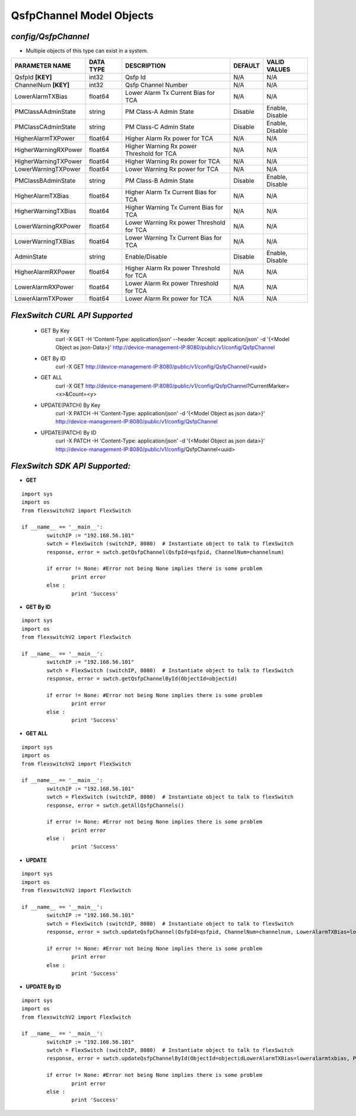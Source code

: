 QsfpChannel Model Objects
=============================================================

*config/QsfpChannel*
------------------------------------

- Multiple objects of this type can exist in a system.

+----------------------+---------------+--------------------------------+-------------+------------------+
|  **PARAMETER NAME**  | **DATA TYPE** |        **DESCRIPTION**         | **DEFAULT** | **VALID VALUES** |
+----------------------+---------------+--------------------------------+-------------+------------------+
| QsfpId **[KEY]**     | int32         | Qsfp Id                        | N/A         | N/A              |
+----------------------+---------------+--------------------------------+-------------+------------------+
| ChannelNum **[KEY]** | int32         | Qsfp Channel Number            | N/A         | N/A              |
+----------------------+---------------+--------------------------------+-------------+------------------+
| LowerAlarmTXBias     | float64       | Lower Alarm Tx Current Bias    | N/A         | N/A              |
|                      |               | for TCA                        |             |                  |
+----------------------+---------------+--------------------------------+-------------+------------------+
| PMClassAAdminState   | string        | PM Class-A Admin State         | Disable     | Enable, Disable  |
+----------------------+---------------+--------------------------------+-------------+------------------+
| PMClassCAdminState   | string        | PM Class-C Admin State         | Disable     | Enable, Disable  |
+----------------------+---------------+--------------------------------+-------------+------------------+
| HigherAlarmTXPower   | float64       | Higher Alarm Rx power for TCA  | N/A         | N/A              |
+----------------------+---------------+--------------------------------+-------------+------------------+
| HigherWarningRXPower | float64       | Higher Warning Rx power        | N/A         | N/A              |
|                      |               | Threshold for TCA              |             |                  |
+----------------------+---------------+--------------------------------+-------------+------------------+
| HigherWarningTXPower | float64       | Higher Warning Rx power for    | N/A         | N/A              |
|                      |               | TCA                            |             |                  |
+----------------------+---------------+--------------------------------+-------------+------------------+
| LowerWarningTXPower  | float64       | Lower Warning Rx power for TCA | N/A         | N/A              |
+----------------------+---------------+--------------------------------+-------------+------------------+
| PMClassBAdminState   | string        | PM Class-B Admin State         | Disable     | Enable, Disable  |
+----------------------+---------------+--------------------------------+-------------+------------------+
| HigherAlarmTXBias    | float64       | Higher Alarm Tx Current Bias   | N/A         | N/A              |
|                      |               | for TCA                        |             |                  |
+----------------------+---------------+--------------------------------+-------------+------------------+
| HigherWarningTXBias  | float64       | Higher Warning Tx Current Bias | N/A         | N/A              |
|                      |               | for TCA                        |             |                  |
+----------------------+---------------+--------------------------------+-------------+------------------+
| LowerWarningRXPower  | float64       | Lower Warning Rx power         | N/A         | N/A              |
|                      |               | Threshold for TCA              |             |                  |
+----------------------+---------------+--------------------------------+-------------+------------------+
| LowerWarningTXBias   | float64       | Lower Warning Tx Current Bias  | N/A         | N/A              |
|                      |               | for TCA                        |             |                  |
+----------------------+---------------+--------------------------------+-------------+------------------+
| AdminState           | string        | Enable/Disable                 | Disable     | Enable, Disable  |
+----------------------+---------------+--------------------------------+-------------+------------------+
| HigherAlarmRXPower   | float64       | Higher Alarm Rx power          | N/A         | N/A              |
|                      |               | Threshold for TCA              |             |                  |
+----------------------+---------------+--------------------------------+-------------+------------------+
| LowerAlarmRXPower    | float64       | Lower Alarm Rx power Threshold | N/A         | N/A              |
|                      |               | for TCA                        |             |                  |
+----------------------+---------------+--------------------------------+-------------+------------------+
| LowerAlarmTXPower    | float64       | Lower Alarm Rx power for TCA   | N/A         | N/A              |
+----------------------+---------------+--------------------------------+-------------+------------------+



*FlexSwitch CURL API Supported*
------------------------------------

	- GET By Key
		 curl -X GET -H 'Content-Type: application/json' --header 'Accept: application/json' -d '{<Model Object as json-Data>}' http://device-management-IP:8080/public/v1/config/QsfpChannel
	- GET By ID
		 curl -X GET http://device-management-IP:8080/public/v1/config/QsfpChannel/<uuid>
	- GET ALL
		 curl -X GET http://device-management-IP:8080/public/v1/config/QsfpChannel?CurrentMarker=<x>&Count=<y>
	- UPDATE(PATCH) By Key
		 curl -X PATCH -H 'Content-Type: application/json' -d '{<Model Object as json data>}'  http://device-management-IP:8080/public/v1/config/QsfpChannel
	- UPDATE(PATCH) By ID
		 curl -X PATCH -H 'Content-Type: application/json' -d '{<Model Object as json data>}'  http://device-management-IP:8080/public/v1/config/QsfpChannel<uuid>


*FlexSwitch SDK API Supported:*
------------------------------------



- **GET**


::

	import sys
	import os
	from flexswitchV2 import FlexSwitch

	if __name__ == '__main__':
		switchIP := "192.168.56.101"
		swtch = FlexSwitch (switchIP, 8080)  # Instantiate object to talk to flexSwitch
		response, error = swtch.getQsfpChannel(QsfpId=qsfpid, ChannelNum=channelnum)

		if error != None: #Error not being None implies there is some problem
			print error
		else :
			print 'Success'


- **GET By ID**


::

	import sys
	import os
	from flexswitchV2 import FlexSwitch

	if __name__ == '__main__':
		switchIP := "192.168.56.101"
		swtch = FlexSwitch (switchIP, 8080)  # Instantiate object to talk to flexSwitch
		response, error = swtch.getQsfpChannelById(ObjectId=objectid)

		if error != None: #Error not being None implies there is some problem
			print error
		else :
			print 'Success'




- **GET ALL**


::

	import sys
	import os
	from flexswitchV2 import FlexSwitch

	if __name__ == '__main__':
		switchIP := "192.168.56.101"
		swtch = FlexSwitch (switchIP, 8080)  # Instantiate object to talk to flexSwitch
		response, error = swtch.getAllQsfpChannels()

		if error != None: #Error not being None implies there is some problem
			print error
		else :
			print 'Success'




- **UPDATE**

::

	import sys
	import os
	from flexswitchV2 import FlexSwitch

	if __name__ == '__main__':
		switchIP := "192.168.56.101"
		swtch = FlexSwitch (switchIP, 8080)  # Instantiate object to talk to flexSwitch
		response, error = swtch.updateQsfpChannel(QsfpId=qsfpid, ChannelNum=channelnum, LowerAlarmTXBias=loweralarmtxbias, PMClassAAdminState=pmclassaadminstate, PMClassCAdminState=pmclasscadminstate, HigherAlarmTXPower=higheralarmtxpower, HigherWarningRXPower=higherwarningrxpower, HigherWarningTXPower=higherwarningtxpower, LowerWarningTXPower=lowerwarningtxpower, PMClassBAdminState=pmclassbadminstate, HigherAlarmTXBias=higheralarmtxbias, HigherWarningTXBias=higherwarningtxbias, LowerWarningRXPower=lowerwarningrxpower, LowerWarningTXBias=lowerwarningtxbias, AdminState=adminstate, HigherAlarmRXPower=higheralarmrxpower, LowerAlarmRXPower=loweralarmrxpower, LowerAlarmTXPower=loweralarmtxpower)

		if error != None: #Error not being None implies there is some problem
			print error
		else :
			print 'Success'


- **UPDATE By ID**

::

	import sys
	import os
	from flexswitchV2 import FlexSwitch

	if __name__ == '__main__':
		switchIP := "192.168.56.101"
		swtch = FlexSwitch (switchIP, 8080)  # Instantiate object to talk to flexSwitch
		response, error = swtch.updateQsfpChannelById(ObjectId=objectidLowerAlarmTXBias=loweralarmtxbias, PMClassAAdminState=pmclassaadminstate, PMClassCAdminState=pmclasscadminstate, HigherAlarmTXPower=higheralarmtxpower, HigherWarningRXPower=higherwarningrxpower, HigherWarningTXPower=higherwarningtxpower, LowerWarningTXPower=lowerwarningtxpower, PMClassBAdminState=pmclassbadminstate, HigherAlarmTXBias=higheralarmtxbias, HigherWarningTXBias=higherwarningtxbias, LowerWarningRXPower=lowerwarningrxpower, LowerWarningTXBias=lowerwarningtxbias, AdminState=adminstate, HigherAlarmRXPower=higheralarmrxpower, LowerAlarmRXPower=loweralarmrxpower, LowerAlarmTXPower=loweralarmtxpower)

		if error != None: #Error not being None implies there is some problem
			print error
		else :
			print 'Success'
